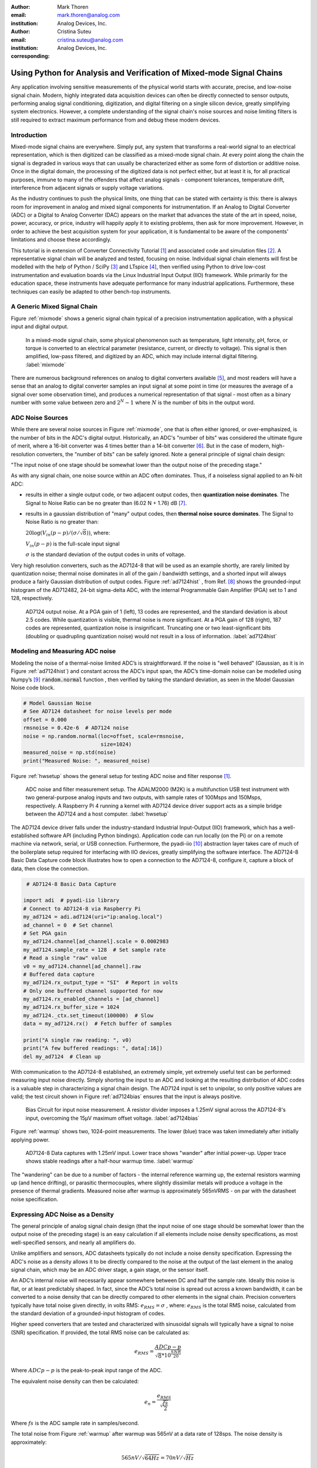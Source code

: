:author: Mark Thoren
:email: mark.thoren@analog.com
:institution: Analog Devices, Inc.

:author: Cristina Suteu
:email: cristina.suteu@analog.com
:institution: Analog Devices, Inc.
:corresponding:


----------------------------------------------------------------------------------------------------
Using Python for Analysis and Verification of Mixed-mode Signal Chains
----------------------------------------------------------------------------------------------------

.. class:: abstract

Any application involving sensitive measurements of the physical world starts with accurate, precise, and low-noise signal chain. Modern, highly integrated data acquisition devices can often be directly connected to sensor outputs, performing analog signal conditioning, digitization, and digital filtering on a single silicon device, greatly simplifying system electronics. However, a complete understanding of the signal chain's noise sources and noise limiting filters is still required to extract maximum performance from and debug these modern devices.


Introduction
------------

Mixed-mode signal chains are everywhere. Simply put, any system that transforms a real-world signal to an electrical representation, which is then digitized can be classified as a mixed-mode signal chain. At every point along the chain the signal is degraded in various ways that can usually be characterized either as some form of distortion or additive noise. Once in the digital domain, the processing of the digitized data is not perfect either, but at least it is, for all practical purposes, immune to many of the offenders that affect analog signals - component tolerances, temperature drift, interference from adjacent signals or supply voltage variations.

As the industry continues to push the physical limits, one thing that can be stated with certainty is this: there is always room for improvement in analog and mixed signal components for instrumentation. If an Analog to Digital Converter (ADC) or a Digital to Analog Converter (DAC) appears on the market that advances the state of the art in speed, noise, power, accuracy, or price, industry will happily apply it to existing problems, then ask for more improvement. However, in order to achieve the best acquisition system for your application, it is fundamental to be aware of the components' limitations and choose these accordingly. 

This tutorial is in extension of Converter Connectivity Tutorial [1]_ and associated code and simulation files [2]_. A representative signal chain will be analyzed and tested, focusing on noise. Individual signal chain elements will first be modelled with the help of Python / SciPy [3]_ and LTspice [4]_, then verified using Python to drive low-cost instrumentation and evaluation boards via the Linux Industrial Input Output (IIO) framework. While primarily for the education space, these instruments have adequate performance for many industrial applications. Furthermore, these techniques can easily be adapted to other bench-top instruments.

A Generic Mixed Signal Chain
----------------------------

Figure :ref:`mixmode` shows a generic signal chain typical of a precision instrumentation application, with a physical input and digital output. 

.. figure:: media/mixed_mode_signal_chain.png

   In a mixed-mode signal chain, some physical phenomenon such as temperature, light intensity, pH, force, or torque is converted to an electrical parameter (resistance, current, or directly to voltage). This signal is then amplified, low-pass filtered, and digitized by an ADC, which may include internal digital filtering.
   :label:`mixmode`

There are numerous background references on analog to digital converters available [5]_, and most readers will have a sense that an analog to digital converter samples an input signal at some point in time (or measures the average of a signal over some observation time), and produces a numerical representation of that signal - most often as a binary number with some value between zero and :math:`2^N - 1` where :math:`N` is the number of bits in the output word.

ADC Noise Sources
---------------------------------------------------------

While there are several noise sources in Figure :ref:`mixmode`, one that is often either ignored, or over-emphasized, is the number of bits in the ADC's digital output. Historically, an ADC's "number of bits" was considered the ultimate figure of merit, where a 16-bit converter was 4 times better than a 14-bit converter [6]_. But in the case of modern, high-resolution converters, the "number of bits" can be safely ignored. Note a general principle of signal chain design:

"The input noise of one stage should be somewhat lower than the output noise of the preceding stage."

As with any signal chain, one noise source within an ADC often dominates. Thus, if a noiseless signal applied to an N-bit ADC:

-  results in either a single output code, or two adjacent output codes, then **quantization noise dominates**. The Signal to Noise Ratio can be no greater than (6.02 N + 1.76) dB [7]_.
-  results in a gaussian distribution of "many" output codes, then **thermal noise source dominates**. The Signal to Noise Ratio is no greater than: 

   :math:`20\log(V_{in}(p-p)/(\sigma/\sqrt{8}))`, where:

   :math:`V_{in}(p-p)` is the full-scale input signal

   :math:`\sigma` is the standard deviation of the output codes in units of voltage.

Very high resolution converters, such as the AD7124-8 that will be used as an example shortly, are rarely limited by quantization noise; thermal noise dominates in all of the gain / bandwidth settings, and a shorted input will always produce a fairly Gaussian distribution of output codes. Figure :ref:`ad7124hist` , from Ref. [8]_ shows the grounded-input histogram of the AD712482, 24-bit sigma-delta ADC, with the internal Programmable Gain Amplifier (PGA) set to 1 and 128, respectively.

.. figure:: media/ad7124_histograms.png
   :scale: 75 %

   AD7124 output noise. At a PGA gain of 1 (left), 13 codes are represented, and the standard deviation is about 2.5 codes. While quantization is visible, thermal noise is more significant. At a PGA gain of 128 (right), 187 codes are represented, quantization noise is insignificant. Truncating one or two least-significant bits (doubling or quadrupling quantization noise) would not result in a loss of information. 
   :label:`ad7124hist`

Modeling and Measuring ADC noise
--------------------------------

Modeling the noise of a thermal-noise limited ADC’s is straightforward. If the noise is "well behaved" (Gaussian, as it is in Figure :ref:`ad7124hist`) and constant across the ADC’s input span, the ADC’s time-domain noise can be modelled using Numpy’s [9]_ :code:`random.normal` function , then verified by taking the standard deviation, as seen in the Model Gaussian Noise code block.

.. -----------------------------------------------------|
.. code-block:: python

    # Model Gaussian Noise
    # See AD7124 datasheet for noise levels per mode
    offset = 0.000
    rmsnoise = 0.42e-6  # AD7124 noise
    noise = np.random.normal(loc=offset, scale=rmsnoise,
                             size=1024)
    measured_noise = np.std(noise)
    print("Measured Noise: ", measured_noise)

Figure :ref:`hwsetup` shows the general setup for testing ADC noise and filter response [1]_.

.. figure:: media/full_setup_overview.png
   :scale: 35 %

   ADC noise and filter measurement setup. The ADALM2000 (M2K) is a multifunction USB test instrument with two general-purpose analog inputs and two outputs, with sample rates of 100Msps and 150Msps, respectively. A Raspberry Pi 4 running a kernel with AD7124 device driver support acts as a simple bridge between the AD7124 and a host computer.
   :label:`hwsetup`

The AD7124 device driver falls under the industry-standard Industrial Input-Output (IIO) framework, which has a well-established software API (including Python bindings). Application code can run locally (on the Pi) or on a remote machine via network, serial, or USB connection. Furthermore, the pyadi-iio [10]_ abstraction layer takes care of much of the boilerplate setup required for interfacing with IIO devices, greatly simplifying the software interface. The AD7124-8 Basic Data Capture code block illustrates how to open a connection to the AD7124-8, configure it, capture a block of data, then close the connection.

.. -----------------------------------------------------|
.. code-block:: python

   # AD7124-8 Basic Data Capture

  import adi  # pyadi-iio library
  # Connect to AD7124-8 via Raspberry Pi
  my_ad7124 = adi.ad7124(uri="ip:analog.local")
  ad_channel = 0  # Set channel
  # Set PGA gain
  my_ad7124.channel[ad_channel].scale = 0.0002983
  my_ad7124.sample_rate = 128  # Set sample rate
  # Read a single "raw" value
  v0 = my_ad7124.channel[ad_channel].raw
  # Buffered data capture
  my_ad7124.rx_output_type = "SI"  # Report in volts
  # Only one buffered channel supported for now
  my_ad7124.rx_enabled_channels = [ad_channel]
  my_ad7124.rx_buffer_size = 1024
  my_ad7124._ctx.set_timeout(100000)  # Slow
  data = my_ad7124.rx()  # Fetch buffer of samples

  print("A single raw reading: ", v0)
  print("A few buffered readings: ", data[:16])
  del my_ad7124  # Clean up

With communication to the AD7124-8 established, an extremely simple, yet extremely useful test can be performed: measuring input noise directly. Simply shorting the input to an ADC and looking at the resulting distribution of ADC codes is a valuable step in characterizing a signal chain design. The AD7124 input is set to unipolar, so only positive values are valid; the test circuit shown in Figure :ref:`ad7124bias` ensures that the input is always positive.

.. figure:: media/ad7124_noise_circuit.png
   :scale: 40 %

   Bias Circuit for input noise measurement. A resistor divider imposes a 1.25mV signal across the AD7124-8's input, overcoming the 15µV maximum offset voltage.
   :label:`ad7124bias`

Figure :ref:`warmup` shows two, 1024-point measurements. The lower (blue) trace was taken immediately after initially applying power. 

.. figure:: media/ad7124_warmup_new.png
   :scale: 40 %

   AD7124-8 Data captures with 1.25mV input. Lower trace shows "wander" after initial power-up. Upper trace shows stable readings after a half-hour warmup time.
   :label:`warmup`

The "wandering" can be due to a number of factors - the internal reference warming up, the external resistors warming up (and hence drifting), or parasitic thermocouples, where slightly dissimilar metals will produce a voltage in the presence of thermal gradients. Measured noise after warmup is approximately 565nVRMS - on par with the datasheet noise specification.

Expressing ADC Noise as a Density
---------------------------------
The general principle of analog signal chain design (that the input noise of one stage should be somewhat lower than the output noise of the preceding stage) is an easy calculation if all elements include noise density specifications, as most well-specified sensors, and nearly all amplifiers do.

Unlike amplifiers and sensors, ADC datasheets typically do not include a noise density specification. Expressing the ADC's noise as a density allows it to be directly compared to the noise at the output of the last element in the analog signal chain, which may be an ADC driver stage, a gain stage, or the sensor itself.

An ADC’s internal noise will necessarily appear somewhere between DC and half the sample rate. Ideally this noise is flat, or at least predictably shaped. In fact, since the ADC’s total noise is spread out across a known bandwidth, it can be converted to a noise density that can be directly compared to other elements in the signal chain. Precision converters typically have total noise given directly, in volts RMS: :math:`e_{RMS} = \sigma` , where: :math:`e_{RMS}` is the total RMS noise, calculated from the standard deviation of a grounded-input histogram of codes.

Higher speed converters that are tested and characterized with sinusoidal signals will typically have a signal to noise (SNR) specification. If provided, the total RMS noise can be calculated as:

.. math::

    e_{RMS} = \frac{ADCp-p}{\sqrt{8}*10^\frac{SNR}{20}}

Where :math:`ADCp-p` is the peak-to-peak input range of the ADC.

The equivalent noise density can then be calculated:

.. math::

    e_n = \frac{e_{RMS}}{\sqrt{\frac{fs}{2}}}

Where :math:`fs` is the ADC sample rate in samples/second.

The total noise from Figure :ref:`warmup` after warmup was 565nV at a data rate of 128sps. The noise density is approximately:

.. math::

    565nV/\sqrt{64 Hz} = 70nV/\sqrt{Hz}

The ADC can now be directly included in the signal chain noise analysis, and leads to a guideline for optimizing the signal chain's gain:

Increase the gain just to the point where the noise density of the last stage before the ADC is a bit higher than that of the ADC, then stop. Don’t bother increasing the signal chain gain any more - you’re just amplifying noise, and decreasing the allowable range of inputs.

This runs counter to the conventional wisdom of "filling" the ADC’s input range. There may be benefit to using more of an ADC’s input range if there are steps or discontinuities in the ADC’s transfer function, but for "well behaved" ADCs (most sigma delta ADCs and modern, high-resolution Successive Approximation Register (SAR) ADCs), optimizing by noise is the preferred approach.


Measuring ADC filter response
-----------------------------

The AD7124-8 is a sigma-delta ADC, in which a modulator produces a high sample rate, but noisy (low resolution), representation of the analog input. This noisy data is then filtered by an internal digital filter, producing a lower rate, lower noise output. The type of filter varies from ADC to ADC, depending on the intended end application. The AD7124-8 is general-purpose, targeted at precision applications. As such, the digital filter response and output data rate are highly configurable. While the filter response is well-defined in the datasheet, there are occasions when one may want to measure the impact of the filter on a given signal. The AD7124-8 Filter Response code block measures the filter response by applying sinewaves to the ADC input and analyzing the output. This method can be easily adapted to measuring other waveforms - wavelets, simulated physical events. The ADALM2000 is connected to the AD7124-8 circuit as shown in Figure :ref:`ad7124m2k`. 

.. figure:: media/ad7124_m2k_circuit.png
   :scale: 40 %

   AD7124 - m2k Connections for Filter Response Measurement. The 1k resistor protects the AD7124-8 if a malfunction occurs, as the m2k output range is -5V to +5V, beyond the -0.3V to 3.6V absolute maximum limits of the converter.
   :label:`ad7124m2k`

The AD7124-8 Filter Response code block will set the ADALM2000’s waveform generator to generate a sinewave at 10Hz, capture 1024 data points, calculate the RMS value, then append the result to a list. (The :code:`send_sinewave` and :code:`capture_data` are utility functions that send a sinewave to the ADALM2000 and receive a block of data from the AD7124, respectively [2]_.) It will then step through frequencies up to 250Hz, then plot the result as shown in Figure :ref:`measresp`.

.. -----------------------------------------------------|
.. code-block:: python

  # AD7124-8 Filter Response
  resp = []
  freqs = np.linspace(1, 121, 100, endpoint=True)
  for freq in freqs:
      print("testing ", freq, " Hz")
      send_sinewave(my_siggen, freq)  # Set frequency
      time.sleep(5.0)                 # Let settle
      data = capture_data(my_ad7124)  # Grab data
      resp.append(np.std(data))  # Take RMS value
      if plt_time_domain:
          plt.plot(data)
          plt.show()
      capture_data(my_ad7124)  # Flush
  # Plot log magnitude of response.
  response_dB = 20.0 * np.log10(resp/0.5*np.sqrt(2))
  print("\n Response [dB] \n")
  print(response_dB)
  plt.figure(2)
  plt.plot(freqs, response_dB)
  plt.title('AD7124 filter response')
  plt.ylabel('attenuation')
  plt.xlabel("frequency")
  plt.show()

.. figure:: media/ad7124_filter_resp_measured_new.png
   :scale: 40 %

   AD7124 Measured Filter Response, 64sps SINC4 mode, showing the filter's passband, first lobe, and first two nulls.
   :label:`measresp`

While measuring high attenuation values requires a quieter and lower distortion signal generator, the response of the first few major "lobes" is apparent with this setup.

Modeling ADC filters
--------------------

The ability to measure an ADC’s filter response is a practical tool for bench verification. However, in order to fully simulate a signal chain, a model of the filter is needed. This isn’t explicitly provided for many converters (including the AD7124-8), but a workable model can be reverse engineered from the information provided in the datasheet.

Note that what follows is only a model of the AD7124-8 filters, it is not a bit-accurate representation. Refer to the AD7124-8 datasheet for all guaranteed parameters.

The AD7124's filters all have frequency responses that are combinations of various SINC functions (with a frequency response proportional to :math:`(sin{f}/f)^N` ) . These filters are fairly easy to construct, and to reverse-engineer when nulls are known.

Figure :ref:`10hznotch` from Ref. [8]_ shows the AD7124-8’s 10Hz notch filters. Various combinations of higher-order SINC3 and SINC4 filters are also available. 

.. figure:: media/ad7124_filter_10.png
   :scale: 60 %

   AD7124-8 10Hz notch filter frequency response. Magnitude response is SINC1, Impulse response is simply an unweighted (rectangular) average of samples over a 100ms interval.
   :label:`10hznotch`

The simultaneous 50Hz/60Hz rejection filter shown in Figure :ref:`5060hzflt` , from Ref. [8]_ is a nontrivial example. This filter is intended to strongly reject noise from A.C. power lines, which is either 50Hz (as in Europe) or 60Hz (as in the United States).

.. figure:: media/simult_50_60_reverse_eng.png
   :scale: 50 %

   AD7124-8 50/60Hz rejection filter response. Response is the combination of a 50Hz, SINC3 filter and a 60Hz, SINC1 filter.
   :label:`5060hzflt`

Higher order SINC filters can be generated by convolving SINC1 filters. For example, convolving two SINC1 filters (with a rectangular impulse response in time) will result in a triangular impulse response, and a corresponding SINC2 frequency response. The AD7124 Filters code block generates a SINC3 filter with a null at 50Hz, then adds a fourth filter with a null at 60Hz.

.. -----------------------------------------------------|
.. code-block:: python

    # AD7124 Filters
    f0 = 19200
    # Calculate SINC1 oversample ratios for 50, 60Hz
    osr50 = int(f0/50)  # 384
    osr60 = int(f0/60)  # 320

    # Create "boxcar" SINC1 filters
    sinc1_50 = np.ones(osr50)
    sinc1_60 = np.ones(osr60)

    # Calculate higher order filters
    sinc2_50 = np.convolve(sinc1_50, sinc1_50)
    sinc3_50 = np.convolve(sinc2_50, sinc1_50)
    sinc4_50 = np.convolve(sinc2_50, sinc2_50)

    # Here's the SINC4-ish filter from datasheet
    # Figure 91, with three zeros at 50Hz, one at 60Hz.
    filt_50_60_rej = np.convolve(sinc3_50, sinc1_60)

The resulting impulse (time domain) shapes of the filters are shown in Figure :ref:`fltimpluse`. Filter coefficient (tap) values are normalized for unity (0dB) gain at zero frequency.

.. figure:: media/rev_eng_filters_all_new.png
   :scale: 40 %

   Generated Filter Impulse Responses. Repeatedly convolving rectangular impulses produces triangular, then "Gaussian-like" impulse responses.
   :label:`fltimpluse`

And finally, the frequency response can be calculated using NumPy’s  freqz function, as seen in the AD7124 Frequency Response code block. The response is shown in Figure :ref:`fltresp`.

.. -----------------------------------------------------|
.. code-block:: python

    # AD7124 Frequency Response 

    f0 = 19200
    w, h = signal.freqz(filt_50_60_rej, 1, worN=16385,
                        whole = False, fs = f0)
    freqs = w * f0/(2.0*np.pi)
    hmax = abs(max(h))  # Normalize to unity
    response_dB = 20.0 * np.log10(abs(h)/hmax)


.. figure:: media/ad7124_calculated_50_60_fresp_new.png
   :scale: 40 %

   Calculated 50/60Hz Rejection Filter Response. The composite response in the frequency domain is the product of the individual 50Hz and 60Hz filters.
   :label:`fltresp`


Resistance is Futile: A Fundamental Sensor Limitation
-----------------------------------------------------

All sensors, no matter how perfect, have some maximum input value (and a corresponding maximum output - which may be a voltage, current, resistance, or even dial position) and a finite noise floor - "wiggles" at the output that exist even if the input is perfectly still. At some point, a sensor with an electrical output will include an element with a finite resistance (or more generally, impedance) represented by Rsensor in Figure :ref:`genericsensor` This represents one fundamental noise limit that cannot be improved upon - this resistance will produce, at a minimum:

:math:`e_n(RMS) = \sqrt{4 * K * T * Rsensor * (F2-F1)}` Volts of noise,
where:

:math:`e_n(RMS)` is the total noise

:math:`K` is Boltzmann’s constant (1.38e-23 J/K)

T is the resistor’s absolute temperature (Kelvin)

F2 and F1 are the upper and lower limits of the frequency band of
interest.

Normalizing the bandwidth to 1Hz expresses the noise density, in :math:`\frac{V}{\sqrt{Hz}}`.

A sensor’s datasheet may specify a low output impedance (often close to zero ohms), but this is likely a buffer stage - which eases interfacing to downstream circuits, but does not eliminate noise due to impedances earlier in the signal chain.

.. figure:: media/generic_buffered_sensor.png
   :scale: 110 %

   Conceptual Sensor with Buffered Output. Noise is buffered along with the signal.
   :label:`genericsensor`

There are numerous other sensor limitations - mechanical, chemical, optical, each with their own theoretical limits and whose effects can be modelled and compensated for later. But noise is the one imperfection that cannot. 

A Laboratory Noise Source
-------------------------

A calibrated noise generator functions as a "world’s worst sensor", that emulates the noise of a sensor without actually sensing anything. Such a generator allows a signal chain's response to noise to be measured directly. The circuit shown in Figure :ref:`ananoisesrc` uses a 1M resistor as a 127nV/:math:`\sqrt{Hz}` (at room temperature) noise source with "okay accuracy" and bandwidth. While the accuracy is only "okay", this method has advantages:

-  It is based on first principles, so in a sense can act as an uncalibrated standard.
-  It is truly random, with no repeating patterns.

The OP482 is an ultralow bias current amplifier with correspondingly low current noise, and a voltage noise low enough that the noise due to a 1M input impedance is dominant. Configured with a gain of 2121, the output noise is 269 µV/:math:`\sqrt{Hz}`. 

.. figure:: media/noise_source_schematic.png
   :scale: 75 %

   Laboratory Noise Source. A 1M resistor serves as a noise generator, which is then amplified to a usable level by a low-noise operational amplifier.
   :label:`ananoisesrc`

The noise source was verified with an ADALM2000 USB instrument, using the Scopy [11]_ GUI’s spectrum analyzer, shown in Figure :ref:`ngoutput`.

.. figure:: media/resistor_based_noise_source_nsd_scopy.png
   :scale: 40 %

   Noise Generator Output, showing a usable noise bandwidth of approximately 10kHz.
   :label:`ngoutput`

Under the analyzer settings shown, the ADALM2000 noise floor is 40µV/:math:`\sqrt{Hz}`, well below the 269 µV/:math:`\sqrt{Hz}` of the noise source.

While Scopy is useful for single, visual measurements, the functionality can be replicated easily with the SciPy periodogram function. Raw data is collected from an ADALM2000 using the libm2k [12]_ and Python bindings, minimally processed to remove DC content (that would otherwise "leak" into low frequency bins), and scaled to nV/:math:`\sqrt{Hz}`. This method, shown in the Noise Source Measurement code block can be applied to any data acquisition module, so long as the sample rate is fixed and known, and data can be formatted as a vector of voltages.

.. -----------------------------------------------------|
.. code-block:: python

    # Noise Source Measurement
    navgs = 32  # Avg. 32 runs to smooth out data
    ns = 2**16
    vsd = np.zeros(ns//2+1)  # /2 for onesided
    for i in range(navgs):
      ch1 = np.asarray(data[0])  # Extract ch 1 data
      ch1 -= np.average(ch1)  # Remove DC
      fs, psd = periodogram(ch1, 1000000,
                            window="blackman",
                            return_onesided=True)
      vsd += np.sqrt(psd)
    vsd /= navgs


We are now armed with a known noise source and a method to measure said source, both of which can be used to validate signal chains.

Modeling Signal Chains in LTspice
---------------------------------

LTspice  is a freely available, general-purpose analog circuit simulator that can be applied to signal chain design. It can perform transient analysis, frequency-domain analysis (AC sweep), and noise analysis, the results of which can be exported and incorporated into mixed signal models using Python.

Figure :ref:`ngltspice` shows a noise simulation of the analog noise generator, with close agreement to experimental results. An op-amp with similar properties to the OP482 was used for the simulation.

.. figure:: media/ltspice_noise_source.png
   :scale: 90 %

   LTspice simulation of Laboratory Noise Source, showing approximately the same usable bandwidth as the measured circuit.
   :label:`ngltspice`

Figure :ref:`ngltspice` circuit’s noise is fairly trivial to model, given that it is constant for some bandwidth (in which a signal of interest would lie), above which it rolls off with approximately a first order lowpass response. Where this technique comes in handy is modeling non-flat noise floors, either due to higher order analog filtering, or active elements themselves. The classic example is the "noise mountain" that often exists in autozero amplifiers such as the LTC2057, as seen in Figure :ref:`ltc2057nsd` , from Ref. [13]_.

.. figure:: media/inputvoltage_noise_spectrum.png
   :scale: 30 %

   LTC2057 noise spectrum. Noise density is flat at low frequencies, with a peak at half the internal oscillator's 100kHz frequency.
   :label:`ltc2057nsd`


Importing LTspice noise data for frequency domain analysis in Python is a matter of setting up the simulation command such that exact
frequencies in the analysis vector are simulated. In this case, the noise simulation is set up for a simulation with a maximum frequency of 2.048MHz and resolution of 62.5Hz , corresponding to the first Nyquist zone at a sample rate of 4.096 MSPS. Figure :ref:`ltc2057ltspicensd` shows the simulation of the LT2057 in a non-inverting gain of 10, simulation output, and exported data format.

.. figure:: media/lt2057_g10_noise_simulation.png
   :scale: 90 %

   LTC2057, G=+10 output noise simulation. LTspice provides simple tools for integrating noise, but results of any simulation can be exported and imported into Python for further analysis.
   :label:`ltc2057ltspicensd`

In order to determine the impact of a given band of noise on a signal (signal to noise ratio) the noise is root-sum-square integrated across the bandwidth of interest. In LTspice, plotted parameters can be integrated by setting the plot limits, then control-clicking the parameter label. The total noise over the entire 2.048MHz simulation is 32µVRMS. A function to implement this operation in Python is shown in the Integrate Power Spectral Density code block. 

.. -----------------------------------------------------|
.. code-block:: python

    def integrate_psd(psd, bw):
        int_psd_sqd = np.zeros(len(psd))
        integrated_psd = np.zeros(len(psd))
        int_psd_sqd[0] = psd[0]**2.0
        for i in range(1, len(psd)):
            int_psd_sqd[i] += int_psd_sqd[i-1]\
                + psd[i-1] ** 2
            integrated_psd[i] += int_psd_sqd[i]**0.5
        integrated_psd *= bw**0.5
        return integrated_psd

Reading in the exported noise data and passing to the integrate_psd function results in a total noise of 3.21951e-05, very close to LTspice's calculation.

Generating Test Noise
---------------------

Expanding on the functionality of the purely analog noise generator above, it is very useful to be able to produce not only flat, but arbitrary noise profiles - flat "bands" of noise, "pink noise", "noise mountains" emulating peaking in some amplifiers. The Generate Time-series From Half-spectrum code block starts with a desired noise spectral density (which can be generated manually, or taken from an LTspice simulation), the sample rate of the time series, and produces a time series of voltage values that can be sent to a DAC.

.. -----------------------------------------------------|
.. code-block:: python

  def time_points_from_freq(freq, fs=1, density=False):
      N = len(freq)
      rnd_ph_pos = (np.ones(N-1, dtype=np.complex)*
                    np.exp(1j*np.random.uniform
                           (0.0, 2.0*np.pi, N-1)))
      rnd_ph_neg = np.flip(np.conjugate(rnd_ph_pos))
      rnd_ph_full = np.concatenate(([1], rnd_ph_pos, [1],
                                    rnd_ph_neg))
      r_s_full = np.concatenate((freq, np.roll
                                 (np.flip(freq), 1)))
      r_spectrum_rnd_ph = r_s_full * rnd_ph_full
      r_time_full = np.fft.ifft(r_spectrum_rnd_ph)

      if (density is True):
          # Note that this N is "predivided" by 2
          r_time_full *= N*np.sqrt(fs/(N))
      return(np.real(r_time_full))

This function can be verified by controlling one ADALM2000 through a libm2k script, and verifying the noise profile with a second ADALM2000 and the spectrum analyzer in the Scopy GUI. The Push Noise Time-series to ADALM2000 code snippet generates four "bands" of 1mV/:math:`\sqrt{Hz}` noise on the ADALM2000 W2 output (with a sinewave on W1, for double-checking functionality.)

.. -----------------------------------------------------|
.. code-block:: python

    # Push Noise Time-series to ADALM2000
    n = 8192
    # create some "bands" of  1mV/rootHz noise
    bands = np.concatenate((np.ones(n//16),
                           np.zeros(n//16),
                           np.ones(n//16),
                           np.zeros(n//16),
                           np.ones(n//16),
                           np.zeros(n//16),
                           np.ones(n//16),
                           np.zeros(n//16)))*1000e-6
    bands[0] = 0.0  # Set DC content to zero
    buffer2 = time_points_from_freq(bands, fs=75000,
                                    density=True)
    buffer = [buffer1, buffer2]
    aout.setCyclic(True)
    aout.push(buffer)


Figure :ref:`m2k-noise-bands` shows four bands of 1mV/:math:`\sqrt{Hz}` noise being generated by one ADALM2000. The input vector is 8192 points long at a sample rate of 75ksps, for a bandwidth of 9.1Hz per point. Each "band" is 512 points, or 4687Hz wide.
The rolloff above ~20kHz is the SINC rolloff of the DAC. If the DAC is capable of a higher sample rate, the time series data can be upsampled and filtered by an interpolating filter [14]_.

.. figure:: media/m2k_noise_bands_new.png
   :scale: 35 %

   Verifying arbitrary noise generator. Deep notches between noise bands expose the signal generator's noise floor, and show that an arbitrary noise profile can be accurately generated.
   :label:`m2k-noise-bands`

This noise generator can be used in conjunction with the pure analog
generator for verifying the rejection properties of a signal chain.

Modeling and verifying ADC Noise Bandwidth
------------------------------------------

External noise sources and spurious tones above Fs/2 will fold back (alias) into the DC-Fs/2 region - and a converter may be sensitive to noise far beyond Fs/2 - the AD872A mentioned above has a sample rate of 10Msps, but an input bandwidth of 35MHz. While performance may not be the best at such high frequencies, this converter will happily digitize 7 Nyquist zones of noise and fold them back on top of your signal. This illustrates the importance of antialias filters for wideband ADCs. But converters for precision applications, which are typically sigma-delta (like the AD7124-8) or oversampling SAR architectures, in which the input bandwidth is limited by design.

It is often useful to think of the "equivalent noise bandwidth" (ENBW) of a filter, including an ADC’s built-in filter. The ENBW is the bandwidth of a flat passband "brick wall" filter that lets through the same amount of noise as the non-flat filter. A common example is the ENBW of a first-order R-C filter, which is:

.. math::
    ENBW = fc*\pi/2

Where: :math:`fc` is the cutoff frequency of the filter. If broadband noise, from "DC to daylight", is applied to the inputs of both a 1KHz, first-order lowpass filter and 1.57kHz brickwall lowpass filter, the total noise power at the outputs will be the same.

The ENBW Example code block accepts a filter magnitude response, and returns the effective noise bandwidth. A single-pole filter’s magnitude response is calculated, and used to verify the ENBW = :math:`fc*pi/2` relationship.

.. -----------------------------------------------------|
.. code-block:: python

    def arb_enbw(fresp, bw):
        int_frsp_sqd = np.zeros(len(fresp))
        int_frsp_sqd[0] = fresp[0]**2.0
        for i in range(1, len(fresp)):
            int_frsp_sqd[i] += (int_frsp_sqd[i-1] +
                                fresp[i-1] ** 2)
        return int_frsp_sqd[len(int_frsp_sqd)-1]*bw

    fmax = 200  # Hz
    numpoints = 65536
    fc = 1  # Hz
    bw_per_point = fmax/numpoints
    frst_ord = np.ndarray(numpoints, dtype=float)
    # Magnitude = 1/SQRT(1 + (f/fc)^2))
    for i in range(numpoints):
        frst_ord[i] = (1.0 /
                       (1.0 +
                        (i*bw_per_point)**2.0)**0.5)
    fo_enbw = arb_enbw(frst_ord, bw_per_point)

    predicted_ENBW = (fc*np.pi/2)
    actual_ENBW = fo_enbw

This function can be used to calculate the ENBW of an arbitrary filter response, including the AD7124's internal filters. The frequency response of the AD7124 SINC4 filter, 128sps sample rate can be calculated similar to the previous 50/60Hz rejection filter example. The arb_anbw function returns a ENBW of about 31Hz.

The ADALM2000 noise generator can be used to validate this result. Setting the test noise generator to generate a band of 1000µV/:math:`\sqrt{Hz}` should result in a total noise of about 5.69mVRMS, and measured results are approximately 5.1mVRMS total noise. The oscilloscope capture of the ADC input signal is plotted next to the ADC output data, in Figure :ref:`noiseblast` . Note the measured peak-to-peak noise of 426mV, while the ADC peak-to-peak noise is about 26mV. While such a high noise level is (hopefully) unrealistic in an actual precision signal chain, this exercise demonstrates that the ADC’s internal filter can be relied on to act as the primary bandwidth limiting, and hence noise reducing, element in a signal chain.


.. figure:: media/ad7124_noise_blast_new.png
   :scale: 70 %

   Driving the AD7124 with 1mV/:math:`\sqrt{Hz}`. A qualitative reduction in noise is apparent; 426mV peak-to-peak noise at the ADC input results in approximately 25mV peak-to-peak noise at the ADC output. The 5.1mVRMS total output noise is close to the predicted 5.69mVRMS, given the 1mV/:math:`\sqrt{Hz}` noise density and 31Hz ENBW of the ADC's filter.
   :label:`noiseblast`

Conclusion
----------

Noise is a limiting factor in any signal chain; once noise contaminates a signal, information is lost. Before building a signal acquisition system, the application requirements must be understood, components selected accordingly, and the prototype circuit tested. This tutorial offers a collection of methods that accurately model and measure sensor and signal chain noise that can be used during the design and testing process.

The techniques detailed in this tutorial are, individually, nothing new. However, in order to achieve an adequate system, it becomes valuable to have a collection of fundamental, easy to implement, and low-cost techniques to enable signal chain modeling and verification. Even though industry continues to offer parts with increased performance, there will always be a certain limitation that one must be aware of. These techniques can not only be used to validate parts before building a mixed-mode signal chain, but also to identify design faults in an existing one. 

Acknowledgements
----------------

-  Jesper Steensgaard, who enabled/forced a paradigm shift in thinking about signal chain design, starting with the LTC2378-20.
-  Travis Collins, Architect of Pyadi-iio (among many other things).
-  Adrian Suciu, Software Team Manager and contributor to libm2k.

References
----------

.. [1] "Converter Connectivity Tutorial", https://wiki.analog.com/university/labs/software/iio_intro_toolbox, accessed 1 July, 2021.

.. [2] Analog Devices Education Tools Repository <https://doi.org/10.5281/zenodo.5105696>

.. [3] Pauli Virtanen, Ralf Gommers et al. (2020) SciPy 1.0: Fundamental Algorithms for Scientific Computing in Python. Nature Methods, 17(3), 261-272.

.. [4] "LTspice Simulator", https://www.analog.com/en/design-center/design-tools-and-calculators/ltspice-simulator.html>, accessed 1 July, 2021.

.. [5] Smith, Steven W, The Scientist & Engineer's Guide to Digital Signal Processing, https://www.analog.com/en/education/education-library/scientist_engineers_guide.html, accessed 1 July, 2021.

.. [6] Man, Ching, "Quantization Noise: An Expanded Derivation of the Equation, SNR = 6.02 N + 1.76", https://www.analog.com/media/en/training-seminars/tutorials/MT-229.pdf, accessed 1 July, 2021.

.. [7] Kester, Walt, "Taking the Mystery out of the Infamous Formula, "SNR = 6.02N + 1.76dB"" Analog Devices Tutorial, 2009,https://www.analog.com/media/en/training-seminars/tutorials/MT-001.pdf, accessed 1 July, 2021.

.. [8] "AD7124-8 Rev E" https://www.analog.com/media/en/technical-documentation/data-sheets/ad7124-8.pdf, accessed 1 July, 2021.



.. [9] Charles R. Harris, K. Jarrod Millman, et al. Array programming with NumPy, Nature, 585, 357–362 (2020)
       <DOI:10.1038/s41586-020-2649-2>

.. [10] "pyadi-iio: Device Specific Python Interfaces For IIO Drivers",https://wiki.analog.com/resources/tools-software/linux-software/pyadi-iio, accessed 1 July, 2021.

.. [11] "Scopy", https://wiki.analog.com/university/tools/m2k/scopy, accessed 1 July, 2021.

.. [12] "What is Libm2k?", https://wiki.analog.com/university/tools/m2k/libm2k/libm2k, accessed 1 July, 2021.

.. [13] "LTC2057/LTC2057HV High Voltage, Low Noise Zero-Drift Operational Amplifier", https://www.analog.com/media/en/technical-documentation/data-sheets/2057f.pdf, accessed 1 July, 2021.

.. [14] Kester, Walt, "Oversampling Interpolating DACs",  Analog Devices Tutorial, 2009, https://www.analog.com/media/en/training-seminars/tutorials/MT-017.pdf, accessed 1 July, 2021.

.. [15] Ruscak, Steve and Singer, L, "Using Histogram Techniques to Measure ADC Noise" Analog Dialogue, Volume 29, May, 1995. https://www.analog.com/en/analog-dialogue/articles/histogram-techniques-measure-adc-noise.html, accessed 1 July, 2021.
